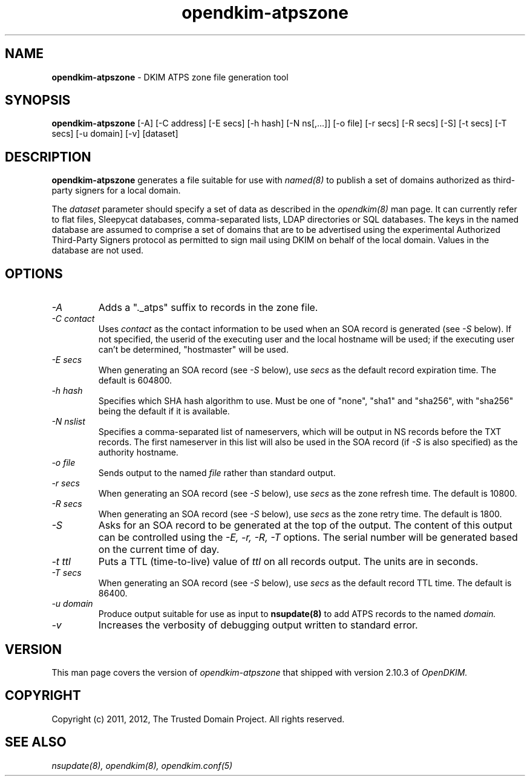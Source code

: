 .TH opendkim-atpszone 8 "The Trusted Domain Project"
.SH NAME
.B opendkim-atpszone
\- DKIM ATPS zone file generation tool
.SH SYNOPSIS
.B opendkim-atpszone
[\-A]
[\-C address]
[\-E secs]
[\-h hash]
[\-N ns[,...]]
[\-o file]
[\-r secs]
[\-R secs]
[\-S]
[\-t secs]
[\-T secs]
[\-u domain]
[\-v]
[dataset]
.SH DESCRIPTION
.B opendkim-atpszone
generates a file suitable for use with
.I named(8)
to publish a set of domains authorized as third-party signers for a local
domain.

The
.I dataset
parameter should specify a set of data as described in the
.I opendkim(8)
man page.  It can currently refer to flat files, Sleepycat databases,
comma-separated lists, LDAP directories or SQL databases.  The keys in the
named database are assumed to comprise a set of domains that are to be
advertised using the experimental Authorized Third-Party Signers protocol
as permitted to sign mail using DKIM on behalf of the local domain.  Values
in the database are not used.
.SH OPTIONS
.TP
.I \-A
Adds a "._atps" suffix to records in the zone file.
.TP
.I \-C contact
Uses
.I contact
as the contact information to be used when an SOA record is generated (see
.I \-S
below).  If not specified, the userid of the executing user and the local
hostname will be used; if the executing user can't be determined,
"hostmaster" will be used.
.TP
.I \-E secs
When generating an SOA record (see
.I \-S
below), use
.I secs
as the default record expiration time.  The default is 604800.
.TP
.I \-h hash
Specifies which SHA hash algorithm to use.  Must be one of "none", "sha1"
and "sha256", with "sha256" being the default if it is available.
.TP
.I \-N nslist
Specifies a comma-separated list of nameservers, which will be output in
NS records before the TXT records.  The first nameserver in this list will
also be used in the SOA record (if
.I \-S
is also specified) as the authority hostname.
.TP
.I \-o file
Sends output to the named
.I file
rather than standard output.
.TP
.I \-r secs
When generating an SOA record (see
.I \-S
below), use
.I secs
as the zone refresh time.  The default is 10800.
.TP
.I \-R secs
When generating an SOA record (see
.I \-S
below), use
.I secs
as the zone retry time.  The default is 1800.
.TP
.I \-S
Asks for an SOA record to be generated at the top of the output.  The
content of this output can be controlled using the
.I \-E,
.I \-r,
.I \-R,
.I \-T
options.  The serial number will be generated based on the current time of
day.
.TP
.I \-t ttl
Puts a TTL (time-to-live) value of
.I ttl
on all records output.  The units are in seconds.
.TP
.I \-T secs
When generating an SOA record (see
.I \-S
below), use
.I secs
as the default record TTL time.  The default is 86400.
.TP
.I \-u domain
Produce output suitable for use as input to
.B nsupdate(8)
to add ATPS records to the named 
.I domain.
.TP
.I \-v
Increases the verbosity of debugging output written to standard error.
.SH VERSION
This man page covers the version of
.I opendkim-atpszone
that shipped with version 2.10.3 of
.I OpenDKIM.
.SH COPYRIGHT
Copyright (c) 2011, 2012, The Trusted Domain Project.  All rights reserved.
.SH SEE ALSO
.I nsupdate(8),
.I opendkim(8),
.I opendkim.conf(5)

